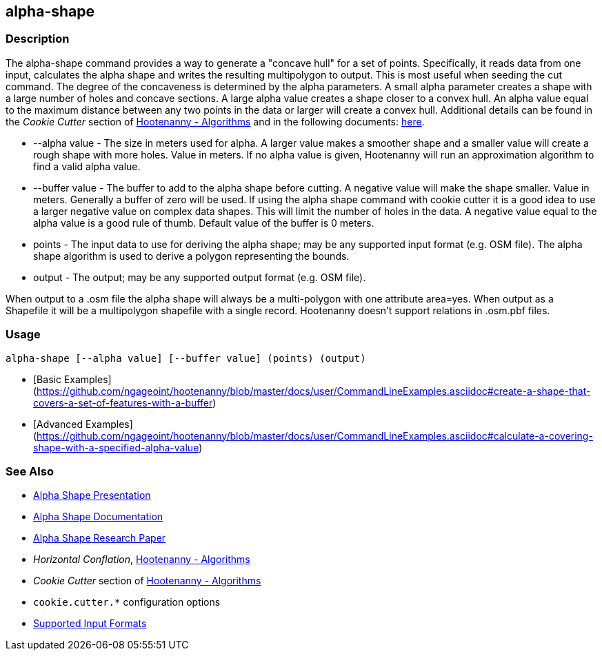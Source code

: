 [[alpha-shape]]
== alpha-shape

=== Description

The +alpha-shape+ command provides a way to generate a "concave hull" for a set of points.  Specifically, it reads data from
one input, calculates the alpha shape and writes the resulting multipolygon to output. This is most useful when seeding the
+cut+ command. The degree of the concaveness is determined by the alpha parameters. A small alpha parameter creates a
shape with a large number of holes and concave sections. A large alpha value creates a shape closer to a convex hull. An alpha
value equal to the maximum distance between any two points in the data or larger will create a convex hull. Additional details
can be found in the _Cookie Cutter_ section of <<hootalgo, Hootenanny - Algorithms>> and in the following documents:
https://github.com/ngageoint/hootenanny/files/595246/Hootenanny.-.Alpha.Shape.2013-03-07.pptx[here].

* +--alpha value+   - The size in meters used for alpha. A larger value makes a smoother shape and a smaller value will 
                      create a rough shape with more holes. Value in meters. If no alpha value is given, Hootenanny will run 
                      an approximation algorithm to find a valid alpha value.
* +--buffer value+  - The buffer to add to the alpha shape before cutting. A negative value will make the shape smaller. 
                      Value in meters. Generally a buffer of zero will be used. If using the alpha shape command with 
                      cookie cutter it is a good idea to use a larger negative value on complex data shapes. This will limit 
                      the number of holes in the data. A negative value equal to the alpha value is a good rule of thumb. 
                      Default value of the buffer is 0 meters.
* +points+          - The input data to use for deriving the alpha shape; may be any supported input format (e.g. OSM file). 
                      The alpha shape algorithm is used to derive a polygon representing the bounds.
* +output+          - The output; may be any supported output format (e.g. OSM file).

When output to a +.osm+ file the alpha shape will always be a multi-polygon with one attribute +area=yes+. When output as 
a Shapefile it will be a multipolygon shapefile with a single record. Hootenanny doesn't support relations in +.osm.pbf+ files.

=== Usage

--------------------------------------
alpha-shape [--alpha value] [--buffer value] (points) (output)
--------------------------------------

* [Basic Examples](https://github.com/ngageoint/hootenanny/blob/master/docs/user/CommandLineExamples.asciidoc#create-a-shape-that-covers-a-set-of-features-with-a-buffer)
* [Advanced Examples](https://github.com/ngageoint/hootenanny/blob/master/docs/user/CommandLineExamples.asciidoc#calculate-a-covering-shape-with-a-specified-alpha-value)

=== See Also

* https://github.com/ngageoint/hootenanny/files/595246/Hootenanny.-.Alpha.Shape.2013-03-07.pptx[Alpha Shape Presentation]
* https://github.com/ngageoint/hootenanny/blob/master/docs/algorithms/AlphaShape.asciidoc[Alpha Shape Documentation]
* https://github.com/ngageoint/hootenanny/wiki/files/2010-B-01-AlphaShapes.pdf[Alpha Shape Research Paper]
* _Horizontal Conflation_, <<hootalgo,Hootenanny - Algorithms>>
* _Cookie Cutter_ section of <<hootalgo, Hootenanny - Algorithms>>
* `cookie.cutter.*` configuration options
* https://github.com/ngageoint/hootenanny/blob/master/docs/user/SupportedDataFormats.asciidoc#applying-changes-1[Supported Input Formats]

